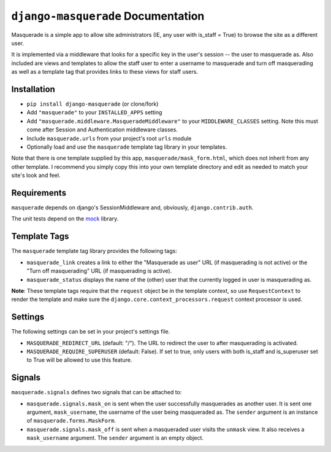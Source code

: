 ``django-masquerade`` Documentation
===================================

Masquerade is a simple app to allow site administrators (IE, any user with
is_staff = True) to browse the site as a different user. 

It is implemented via a middleware that looks for a specific key in the user's
session -- the user to masquerade as. Also included are views and templates
to allow the staff user to enter a username to masquerade and turn off
masquerading as well as a template tag that provides links to these views for
staff users.

Installation
------------
- ``pip install django-masquerade`` (or clone/fork)
- Add ``"masquerade"`` to your ``INSTALLED_APPS`` setting
- Add ``"masquerade.middleware.MasqueradeMiddleware"`` to your
  ``MIDDLEWARE_CLASSES`` setting. Note this must come after Session and
  Authentication middleware classes.
- Include ``masquerade.urls`` from your project's root ``urls`` module
- Optionally load and use the ``masquerade`` template tag library in your templates.

Note that there is one template supplied by this app,
``masquerade/mask_form.html``, which does not inherit from any other template.
I recommend you simply copy this into your own template directory and edit as
needed to match your site's look and feel.

Requirements
------------
``masquerade`` depends on django's SessionMiddleware and, obviously,
``django.contrib.auth``.

The unit tests depend on the mock_ library.

Template Tags
-------------
The ``masquerade`` template tag library provides the following tags:

- ``masquerade_link`` creates a link to either the "Masquerade as user" URL (if
  masquerading is not active) or the "Turn off masquerading" URL (if
  masquerading is active). 

- ``masquerade_status`` displays the name of the (other) user that the
  currently logged in user is masquerading as.

**Note**: These template tags require that the ``request`` object be in the
template context, so use ``RequestContext`` to render the template and make
sure the ``django.core.context_processors.request`` context processor is used.

Settings
--------
The following settings can be set in your project's settings file. 

- ``MASQUERADE_REDIRECT_URL`` (default: "/"). The URL to redirect the user to after
  masquerading is activated.
- ``MASQUERADE_REQUIRE_SUPERUSER`` (default: False). If set to true, only users
  with both is_staff and is_superuser set to True will be allowed to use this
  feature.

.. _mock: http://www.voidspace.org.uk/python/mock/

Signals
-------
``masquerade.signals`` defines two signals that can be attached to:

- ``masquerade.signals.mask_on`` is sent when the user successfully masquerades
  as another user. It is sent one argument, ``mask_username``, the username of
  the user being masqueraded as. The ``sender`` argument is an instance of
  ``masquerade.forms.MaskForm``.
- ``masquerade.signals.mask_off`` is sent when a masqueraded user visits the
  ``unmask`` view. It also receives a ``mask_username`` argument. The
  ``sender`` argument is an empty object.
